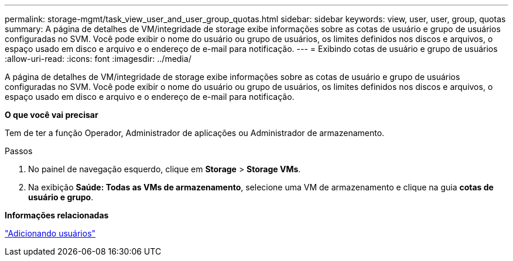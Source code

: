 ---
permalink: storage-mgmt/task_view_user_and_user_group_quotas.html 
sidebar: sidebar 
keywords: view, user, user, group, quotas 
summary: A página de detalhes de VM/integridade de storage exibe informações sobre as cotas de usuário e grupo de usuários configuradas no SVM. Você pode exibir o nome do usuário ou grupo de usuários, os limites definidos nos discos e arquivos, o espaço usado em disco e arquivo e o endereço de e-mail para notificação. 
---
= Exibindo cotas de usuário e grupo de usuários
:allow-uri-read: 
:icons: font
:imagesdir: ../media/


[role="lead"]
A página de detalhes de VM/integridade de storage exibe informações sobre as cotas de usuário e grupo de usuários configuradas no SVM. Você pode exibir o nome do usuário ou grupo de usuários, os limites definidos nos discos e arquivos, o espaço usado em disco e arquivo e o endereço de e-mail para notificação.

*O que você vai precisar*

Tem de ter a função Operador, Administrador de aplicações ou Administrador de armazenamento.

.Passos
. No painel de navegação esquerdo, clique em *Storage* > *Storage VMs*.
. Na exibição *Saúde: Todas as VMs de armazenamento*, selecione uma VM de armazenamento e clique na guia *cotas de usuário e grupo*.


*Informações relacionadas*

link:../config/task_add_users.html["Adicionando usuários"]
